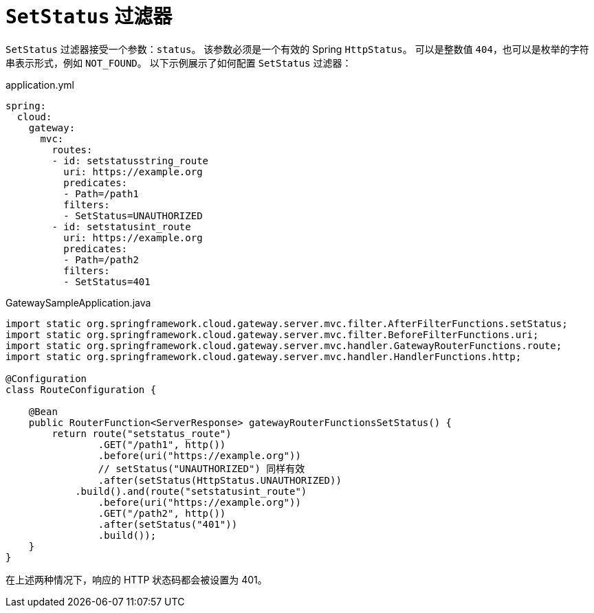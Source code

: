 [[setstatus-filter]]
= `SetStatus` 过滤器

`SetStatus` 过滤器接受一个参数：`status`。  
该参数必须是一个有效的 Spring `HttpStatus`。  
可以是整数值 `404`，也可以是枚举的字符串表示形式，例如 `NOT_FOUND`。  
以下示例展示了如何配置 `SetStatus` 过滤器：

.application.yml
[source,yaml]
----
spring:
  cloud:
    gateway:
      mvc:
        routes:
        - id: setstatusstring_route
          uri: https://example.org
          predicates:
          - Path=/path1
          filters:
          - SetStatus=UNAUTHORIZED
        - id: setstatusint_route
          uri: https://example.org
          predicates:
          - Path=/path2
          filters:
          - SetStatus=401
----

.GatewaySampleApplication.java
[source,java]
----
import static org.springframework.cloud.gateway.server.mvc.filter.AfterFilterFunctions.setStatus;
import static org.springframework.cloud.gateway.server.mvc.filter.BeforeFilterFunctions.uri;
import static org.springframework.cloud.gateway.server.mvc.handler.GatewayRouterFunctions.route;
import static org.springframework.cloud.gateway.server.mvc.handler.HandlerFunctions.http;

@Configuration
class RouteConfiguration {

    @Bean
    public RouterFunction<ServerResponse> gatewayRouterFunctionsSetStatus() {
        return route("setstatus_route")
                .GET("/path1", http())
                .before(uri("https://example.org"))
                // setStatus("UNAUTHORIZED") 同样有效
                .after(setStatus(HttpStatus.UNAUTHORIZED))
            .build().and(route("setstatusint_route")
                .before(uri("https://example.org"))
                .GET("/path2", http())
                .after(setStatus("401"))
                .build());
    }
}
----

在上述两种情况下，响应的 HTTP 状态码都会被设置为 401。

////
TODO: 支持原始状态头
你可以配置 `SetStatus` 过滤器，在响应头中返回被代理请求的原始 HTTP 状态码。
如果通过以下属性进行配置，则会在响应中添加该头部：

.application.yml
[source,yaml]
----
spring:
  cloud:
    gateway:
      set-status:
        original-status-header-name: original-http-status
----
////